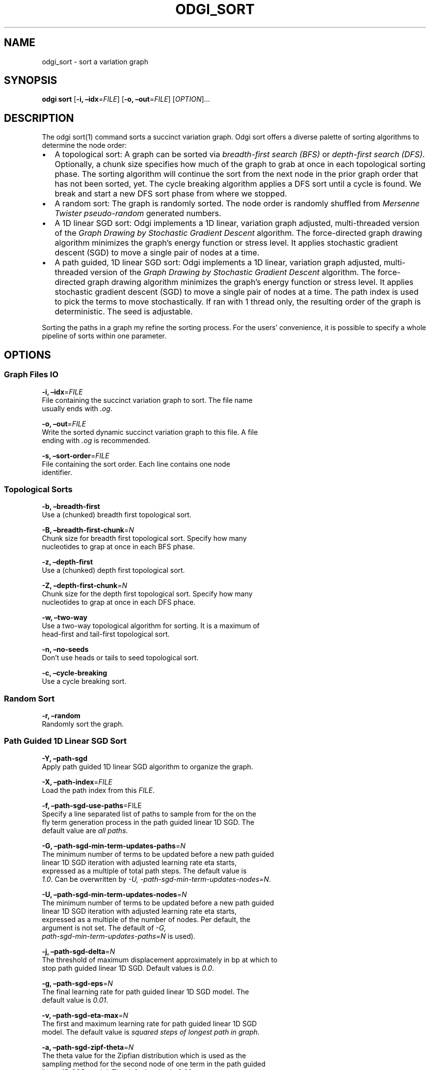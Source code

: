 .\" Man page generated from reStructuredText.
.
.TH "ODGI_SORT" "1" "May 12, 2021" "v0.5.1" "odgi"
.SH NAME
odgi_sort \- sort a variation graph
.
.nr rst2man-indent-level 0
.
.de1 rstReportMargin
\\$1 \\n[an-margin]
level \\n[rst2man-indent-level]
level margin: \\n[rst2man-indent\\n[rst2man-indent-level]]
-
\\n[rst2man-indent0]
\\n[rst2man-indent1]
\\n[rst2man-indent2]
..
.de1 INDENT
.\" .rstReportMargin pre:
. RS \\$1
. nr rst2man-indent\\n[rst2man-indent-level] \\n[an-margin]
. nr rst2man-indent-level +1
.\" .rstReportMargin post:
..
.de UNINDENT
. RE
.\" indent \\n[an-margin]
.\" old: \\n[rst2man-indent\\n[rst2man-indent-level]]
.nr rst2man-indent-level -1
.\" new: \\n[rst2man-indent\\n[rst2man-indent-level]]
.in \\n[rst2man-indent\\n[rst2man-indent-level]]u
..
.SH SYNOPSIS
.sp
\fBodgi sort\fP [\fB\-i, –idx\fP=\fIFILE\fP] [\fB\-o, –out\fP=\fIFILE\fP]
[\fIOPTION\fP]…
.SH DESCRIPTION
.sp
The odgi sort(1) command sorts a succinct variation graph. Odgi sort
offers a diverse palette of sorting algorithms to determine the node
order:
.INDENT 0.0
.IP \(bu 2
A topological sort: A graph can be sorted via \fI\%breadth\-first search
(BFS)\fP or
\fI\%depth\-first search
(DFS)\fP\&.
Optionally, a chunk size specifies how much of the graph to grab at
once in each topological sorting phase. The sorting algorithm will
continue the sort from the next node in the prior graph order that
has not been sorted, yet. The cycle breaking algorithm applies a DFS
sort until a cycle is found. We break and start a new DFS sort phase
from where we stopped.
.IP \(bu 2
A random sort: The graph is randomly sorted. The node order is
randomly shuffled from \fI\%Mersenne Twister
pseudo\-random\fP
generated numbers.
.IP \(bu 2
A 1D linear SGD sort: Odgi implements a 1D linear, variation graph
adjusted, multi\-threaded version of the \fI\%Graph Drawing by Stochastic
Gradient Descent\fP algorithm. The
force\-directed graph drawing algorithm minimizes the graph’s energy
function or stress level. It applies stochastic gradient descent
(SGD) to move a single pair of nodes at a time.
.IP \(bu 2
A path guided, 1D linear SGD sort: Odgi implements a 1D linear,
variation graph adjusted, multi\-threaded version of the \fI\%Graph
Drawing by Stochastic Gradient
Descent\fP algorithm. The
force\-directed graph drawing algorithm minimizes the graph’s energy
function or stress level. It applies stochastic gradient descent
(SGD) to move a single pair of nodes at a time. The path index is
used to pick the terms to move stochastically. If ran with 1 thread
only, the resulting order of the graph is deterministic. The seed is
adjustable.
.UNINDENT
.sp
Sorting the paths in a graph my refine the sorting process. For the
users’ convenience, it is possible to specify a whole pipeline of sorts
within one parameter.
.SH OPTIONS
.SS Graph Files IO
.nf
\fB\-i, –idx\fP=\fIFILE\fP
File containing the succinct variation graph to sort. The file name
usually ends with \fI\&.og\fP\&.
.fi
.sp
.nf
\fB\-o, –out\fP=\fIFILE\fP
Write the sorted dynamic succinct variation graph to this file. A file
ending with \fI\&.og\fP is recommended.
.fi
.sp
.nf
\fB\-s, –sort\-order\fP=\fIFILE\fP
File containing the sort order. Each line contains one node
identifier.
.fi
.sp
.SS Topological Sorts
.nf
\fB\-b, –breadth\-first\fP
Use a (chunked) breadth first topological sort.
.fi
.sp
.nf
\fB\-B, –breadth\-first\-chunk\fP=\fIN\fP
Chunk size for breadth first topological sort. Specify how many
nucleotides to grap at once in each BFS phase.
.fi
.sp
.nf
\fB\-z, –depth\-first\fP
Use a (chunked) depth first topological sort.
.fi
.sp
.nf
\fB\-Z, –depth\-first\-chunk\fP=\fIN\fP
Chunk size for the depth first topological sort. Specify how many
nucleotides to grap at once in each DFS phace.
.fi
.sp
.nf
\fB\-w, –two\-way\fP
Use a two\-way topological algorithm for sorting. It is a maximum of
head\-first and tail\-first topological sort.
.fi
.sp
.nf
\fB\-n, –no\-seeds\fP
Don’t use heads or tails to seed topological sort.
.fi
.sp
.nf
\fB\-c, –cycle\-breaking\fP
Use a cycle breaking sort.
.fi
.sp
.SS Random Sort
.nf
\fB\-r, –random\fP
Randomly sort the graph.
.fi
.sp
.SS Path Guided 1D Linear SGD Sort
.nf
\fB\-Y, –path\-sgd\fP
Apply path guided 1D linear SGD algorithm to organize the graph.
.fi
.sp
.nf
\fB\-X, –path\-index\fP=\fIFILE\fP
Load the path index from this \fIFILE\fP\&.
.fi
.sp
.nf
\fB\-f, –path\-sgd\-use\-paths\fP=FILE
Specify a line separated list of paths to sample from for the on the
fly term generation process in the path guided linear 1D SGD. The
default value are \fIall paths\fP\&.
.fi
.sp
.nf
\fB\-G, –path\-sgd\-min\-term\-updates\-paths\fP=\fIN\fP
The minimum number of terms to be updated before a new path guided
linear 1D SGD iteration with adjusted learning rate eta starts,
expressed as a multiple of total path steps. The default value is
\fI1.0\fP\&. Can be overwritten by \fI\-U, \-path\-sgd\-min\-term\-updates\-nodes=N\fP\&.
.fi
.sp
.nf
\fB\-U, –path\-sgd\-min\-term\-updates\-nodes\fP=\fIN\fP
The minimum number of terms to be updated before a new path guided
linear 1D SGD iteration with adjusted learning rate eta starts,
expressed as a multiple of the number of nodes. Per default, the
argument is not set. The default of \fI\-G,
path\-sgd\-min\-term\-updates\-paths=N\fP is used).
.fi
.sp
.nf
\fB\-j, –path\-sgd\-delta\fP=\fIN\fP
The threshold of maximum displacement approximately in bp at which to
stop path guided linear 1D SGD. Default values is \fI0.0\fP\&.
.fi
.sp
.nf
\fB\-g, –path\-sgd\-eps\fP=\fIN\fP
The final learning rate for path guided linear 1D SGD model. The
default value is \fI0.01\fP\&.
.fi
.sp
.nf
\fB\-v, –path\-sgd\-eta\-max\fP=\fIN\fP
The first and maximum learning rate for path guided linear 1D SGD
model. The default value is \fIsquared steps of longest path in graph\fP\&.
.fi
.sp
.nf
\fB\-a, –path\-sgd\-zipf\-theta\fP=\fIN\fP
The theta value for the Zipfian distribution which is used as the
sampling method for the second node of one term in the path guided
linear 1D SGD model. The default value is \fI0.99\fP\&.
.fi
.sp
.nf
\fB\-x, –path\-sgd\-iter\-max\fP=\fIN\fP
The maximum number of iterations for path guided linear 1D SGD model.
The default value is \fI30\fP\&.
.fi
.sp
.nf
\fB\-F, –iteration\-max\-learning\-rate\fP=\fIN\fP
The iteration where the learning rate is max for path guided linear 1D
SGD model. The default value is \fI0\fP\&.
.fi
.sp
.nf
\fB\-k, –path\-sgd\-zipf\-space\fP=\fIN\fP
The maximum space size of the Zipfian distribution which is used as
the sampling method for the second node of one term in the path guided
linear 1D SGD model. The default value is the \fIlongest path length\fP\&.
.fi
.sp
.nf
\fB\-I, –path\-sgd\-zipf\-space\-max\fP=\fIN\fP
The maximum space size of the Zipfian distribution beyond which
quantization occurs. Default value is \fI100\fP\&.
.fi
.sp
.nf
\fB\-l, –path\-sgd\-zipf\-space\-quantization\-step\fP=\fIN\fP
Quantization step size when the maximum space size of the Zipfian
distribution is exceeded. Default value is \fI100\fP\&.
.fi
.sp
.nf
\fB\-y, –path\-sgd\-zipf\-max\-num\-distributions\fP=\fIN\fP
Approximate maximum number of Zipfian distributions to calculate. The
default value is \fI100\fP\&.
.fi
.sp
.nf
\fB\-q, –path\-sgd\-seed\fP=\fIN\fP
Set the seed for the deterministic 1\-threaded path guided linear 1D
SGD model. The default value is \fIpangenomic!\fP\&.
.fi
.sp
.nf
\fB\-u, –path\-sgd\-snapshot\fP=\fISTRING\fP
Set the prefix to which each snapshot graph of a path guided 1D SGD
iteration should be written to. This is turned off per default. This
argument only works when \fI\-Y, –path\-sgd\fP was specified. Not applicable
in a pipeline of sorts.
.fi
.sp
.SS Path Sorting Options
.nf
\fB\-L, –paths\-min\fP
Sort paths by their lowest contained node identifier.
.fi
.sp
.nf
\fB\-M, –paths\-max\fP
Sort paths by their highest contained node identifier.
.fi
.sp
.nf
\fB\-A, –paths\-avg\fP
Sort paths by their average contained node identifier.
.fi
.sp
.nf
\fB\-R, –paths\-avg\-rev\fP
Sort paths in reverse by their average contained node identifier.
.fi
.sp
.nf
\fB\-D, –path\-delim\fP=\fIpath\-delim\fP
Sort paths in bins by their prefix up to this delimiter.
.fi
.sp
.SS Pipeline Sorting
.nf
\fB\-p, –pipeline\fP=\fISTRING\fP
Apply a series of sorts, based on single character command line
arguments given to this command. The default sort is \fIs\fP\&. The reverse
sort would be specified via \fIf\fP\&.
.fi
.sp
.SS Additional Parameters
.nf
\fB\-d, –dagify\-sort\fP
Sort on the basis of a DAGified graph.
.fi
.sp
.nf
\fB\-O, –Optimize\fP
Use the MutableHandleGraph::optimize method to compact the node
identifier space.
.fi
.sp
.SS Threading
.nf
\fB\-t, –threads\fP=\fIN\fP
Number of threads to use for the parallel operations.
.fi
.sp
.SS Processing Information
.nf
\fB\-P, –progress\fP
Print sort progress to stdout.
.fi
.sp
.SS Program Information
.nf
\fB\-h, –help\fP
Print a help message for \fBodgi sort\fP\&.
.fi
.sp
.SH EXIT STATUS
.nf
\fB0\fP
Success.
.fi
.sp
.nf
\fB1\fP
Failure (syntax or usage error; parameter error; file processing
failure; unexpected error).
.fi
.sp
.SH BUGS
.sp
Refer to the \fBodgi\fP issue tracker at
\fI\%https://github.com/pangenome/odgi/issues\fP\&.
.SH AUTHOR
Simon Heumos, Andrea Guarracino, Erik Garrison
.SH COPYRIGHT
2021, Erik Garrison. Revision v0.5.1-e809b89
.\" Generated by docutils manpage writer.
.
